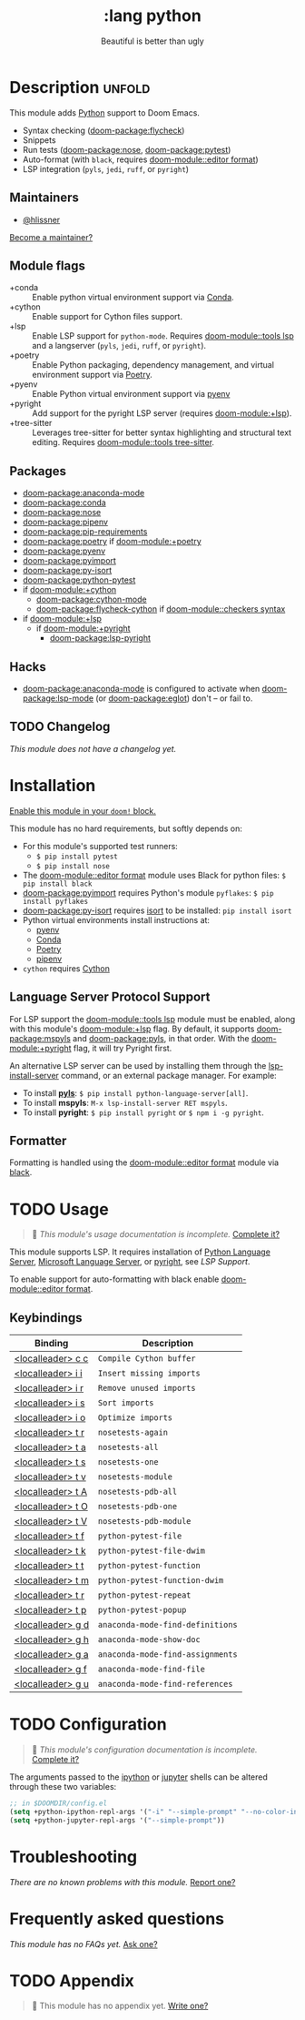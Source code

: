 #+title:    :lang python
#+subtitle: Beautiful is better than ugly
#+created:  June 15, 2015
#+since:    0.7

* Description :unfold:
This module adds [[https://www.python.org/][Python]] support to Doom Emacs.

- Syntax checking ([[doom-package:flycheck]])
- Snippets
- Run tests ([[doom-package:nose]], [[doom-package:pytest]])
- Auto-format (with ~black~, requires [[doom-module::editor format]])
- LSP integration (=pyls=, =jedi=, =ruff=, or =pyright=)

** Maintainers
- [[doom-user:][@hlissner]]

[[doom-contrib-maintainer:][Become a maintainer?]]

** Module flags
- +conda ::
  Enable python virtual environment support via [[https://conda.io/en/latest/][Conda]].
- +cython ::
  Enable support for Cython files support.
- +lsp ::
  Enable LSP support for ~python-mode~. Requires [[doom-module::tools lsp]] and a
  langserver (=pyls=, =jedi=, =ruff=, or =pyright=).
- +poetry ::
  Enable Python packaging, dependency management, and virtual environment
  support via [[https://python-poetry.org/][Poetry]].
- +pyenv ::
  Enable Python virtual environment support via [[https://github.com/pyenv/pyenv][pyenv]]
- +pyright ::
  Add support for the pyright LSP server (requires [[doom-module:+lsp]]).
- +tree-sitter ::
  Leverages tree-sitter for better syntax highlighting and structural text
  editing. Requires [[doom-module::tools tree-sitter]].

** Packages
- [[doom-package:anaconda-mode]]
- [[doom-package:conda]]
- [[doom-package:nose]]
- [[doom-package:pipenv]]
- [[doom-package:pip-requirements]]
- [[doom-package:poetry]] if [[doom-module:+poetry]]
- [[doom-package:pyenv]]
- [[doom-package:pyimport]]
- [[doom-package:py-isort]]
- [[doom-package:python-pytest]]
- if [[doom-module:+cython]]
  - [[doom-package:cython-mode]]
  - [[doom-package:flycheck-cython]] if [[doom-module::checkers syntax]]
- if [[doom-module:+lsp]]
  - if [[doom-module:+pyright]]
    - [[doom-package:lsp-pyright]]

** Hacks
- [[doom-package:anaconda-mode]] is configured to activate when [[doom-package:lsp-mode]] (or [[doom-package:eglot]]) don't -- or
  fail to.

** TODO Changelog
# This section will be machine generated. Don't edit it by hand.
/This module does not have a changelog yet./

* Installation
[[id:01cffea4-3329-45e2-a892-95a384ab2338][Enable this module in your ~doom!~ block.]]

This module has no hard requirements, but softly depends on:
- For this module's supported test runners:
  - ~$ pip install pytest~
  - ~$ pip install nose~
- The [[doom-module::editor format]] module uses Black for python files: ~$ pip install black~
- [[doom-package:pyimport]] requires Python's module ~pyflakes~: ~$ pip install pyflakes~
- [[doom-package:py-isort]] requires [[https://github.com/timothycrosley/isort][isort]] to be installed: ~pip install isort~
- Python virtual environments install instructions at:
  - [[https://github.com/pyenv/pyenv][pyenv]]
  - [[https://conda.io/en/latest/][Conda]]
  - [[https://python-poetry.org/][Poetry]]
  - [[https://pipenv.readthedocs.io/en/latest/][pipenv]]
- ~cython~ requires [[https://cython.org/][Cython]]

** Language Server Protocol Support
For LSP support the [[doom-module::tools lsp]] module must be enabled, along with this module's
[[doom-module:+lsp]] flag. By default, it supports [[doom-package:mspyls]] and [[doom-package:pyls]], in that order. With the
[[doom-module:+pyright]] flag, it will try Pyright first.

An alternative LSP server can be used by installing them through the
[[cmd:][lsp-install-server]] command, or an external package manager. For example:
- To install [[https://pypi.org/project/python-language-server/][*pyls*]]: ~$ pip install python-language-server[all]~.
- To install *mspyls*: ~M-x lsp-install-server RET mspyls~.
- To install *pyright*: ~$ pip install pyright~ or ~$ npm i -g pyright~.

** Formatter

Formatting is handled using the [[doom-module::editor format]] module via [[https://black.readthedocs.io/en/stable/getting_started.html#installation][black]].

* TODO Usage
#+begin_quote
 󱌣 /This module's usage documentation is incomplete./ [[doom-contrib-module:][Complete it?]]
#+end_quote

This module supports LSP. It requires installation of [[https://pypi.org/project/python-language-server/][Python Language Server]],
[[https://github.com/Microsoft/python-language-server][Microsoft Language Server]], or [[https://github.com/microsoft/pyright][pyright]], see [[Language Server Protocol Support][LSP Support]].

To enable support for auto-formatting with black enable [[doom-module::editor format]].

** Keybindings
| Binding           | Description                      |
|-------------------+----------------------------------|
| [[kbd:][<localleader> c c]] | ~Compile Cython buffer~          |
| [[kbd:][<localleader> i i]] | ~Insert missing imports~         |
| [[kbd:][<localleader> i r]] | ~Remove unused imports~          |
| [[kbd:][<localleader> i s]] | ~Sort imports~                   |
| [[kbd:][<localleader> i o]] | ~Optimize imports~               |
| [[kbd:][<localleader> t r]] | ~nosetests-again~                |
| [[kbd:][<localleader> t a]] | ~nosetests-all~                  |
| [[kbd:][<localleader> t s]] | ~nosetests-one~                  |
| [[kbd:][<localleader> t v]] | ~nosetests-module~               |
| [[kbd:][<localleader> t A]] | ~nosetests-pdb-all~              |
| [[kbd:][<localleader> t O]] | ~nosetests-pdb-one~              |
| [[kbd:][<localleader> t V]] | ~nosetests-pdb-module~           |
| [[kbd:][<localleader> t f]] | ~python-pytest-file~             |
| [[kbd:][<localleader> t k]] | ~python-pytest-file-dwim~        |
| [[kbd:][<localleader> t t]] | ~python-pytest-function~         |
| [[kbd:][<localleader> t m]] | ~python-pytest-function-dwim~    |
| [[kbd:][<localleader> t r]] | ~python-pytest-repeat~           |
| [[kbd:][<localleader> t p]] | ~python-pytest-popup~            |
| [[kbd:][<localleader> g d]] | ~anaconda-mode-find-definitions~ |
| [[kbd:][<localleader> g h]] | ~anaconda-mode-show-doc~         |
| [[kbd:][<localleader> g a]] | ~anaconda-mode-find-assignments~ |
| [[kbd:][<localleader> g f]] | ~anaconda-mode-find-file~        |
| [[kbd:][<localleader> g u]] | ~anaconda-mode-find-references~  |

* TODO Configuration
#+begin_quote
 󱌣 /This module's configuration documentation is incomplete./ [[doom-contrib-module:][Complete it?]]
#+end_quote

The arguments passed to the [[https://ipython.org/][ipython]] or [[https://jupyter.org/][jupyter]] shells can be altered through
these two variables:
#+begin_src emacs-lisp
;; in $DOOMDIR/config.el
(setq +python-ipython-repl-args '("-i" "--simple-prompt" "--no-color-info"))
(setq +python-jupyter-repl-args '("--simple-prompt"))
#+end_src

* Troubleshooting
/There are no known problems with this module./ [[doom-report:][Report one?]]

* Frequently asked questions
/This module has no FAQs yet./ [[doom-suggest-faq:][Ask one?]]

* TODO Appendix
#+begin_quote
 󱌣 This module has no appendix yet. [[doom-contrib-module:][Write one?]]
#+end_quote
